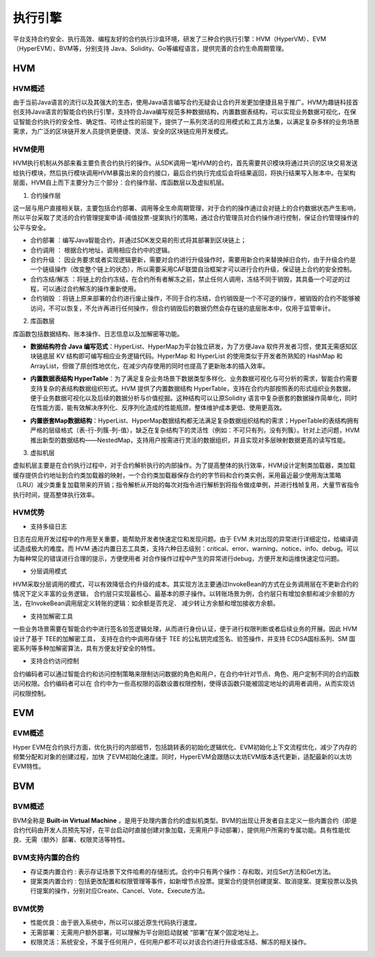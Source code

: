 执行引擎
^^^^^^^^

平台支持合约安全、执行高效、编程友好的合约执行沙盒环境，研发了三种合约执行引擎：HVM（HyperVM）、EVM（HyperEVM）、BVM等，分别支持
Java、Solidity、Go等编程语言，提供完善的合约生命周期管理。

HVM
------

HVM概述
>>>>>>>>>>>

由于当前Java语言的流行以及其强大的生态，使用Java语言编写合约无疑会让合约开发更加便捷且易于推广。HVM为趣链科技首创支持Java语言的智能合约执行引擎，支持符合Java编写规范多种数据结构，内置数据表结构，可以实现业务数据可视化，在保证智能合约执行的安全性、确定性、可终止性的前提下，提供了一系列灵活的应用模式和工具方法集，以满足复杂多样的业务场景需求，为广泛的区块链开发人员提供更便捷、灵活、安全的区块链应用开发模式。


HVM使用
>>>>>>>>>>>

HVM执行机制从外部来看主要负责合约执行的操作。从SDK调用一笔HVM的合约，首先需要共识模块将通过共识的区块交易发送给执行模块，然后执行模块调用HVM暴露出来的合约接口，最后合约执行完成后会将结果返回，将执行结果写入账本中。在架构层面，HVM自上而下主要分为三个部分：合约操作层、库函数层以及虚拟机层。

.. image:: ../../images/HVM_Architecture.png

1. 合约操作层

这一层与用户直接相关联，主要包括合约部署、调用等全生命周期管理，对于合约的操作通过会对链上的合约数据状态产生影响，所以平台采取了灵活的合约管理提案申请-阈值投票-提案执行的策略，通过合约管理员对合约操作进行控制，保证合约管理操作的公平与安全。
    
- 合约部署 ：编写Java智能合约，并通过SDK发交易的形式将其部署到区块链上；
- 合约调用 ： 根据合约地址，调用相应合约中的逻辑。
- 合约升级 ： 因业务要求或者实现逻辑更新，需要对合约进行升级操作时，需要用新合约来替换掉旧合约，由于升级合约是一个链级操作（改变整个链上的状态），所以需要采用CAF联盟自治框架才可以进行合约升级，保证链上合约的安全控制。
- 合约冻结/解冻 ：将链上的合约冻结，在合约所有者解冻之前，禁止任何人调用，冻结不同于销毁，其具备一个可逆的过程，可以通过合约解冻的操作重新使用。
- 合约销毁 ：将链上原来部署的合约进行废止操作，不同于合约冻结，合约销毁是一个不可逆的操作，被销毁的合约不能够被访问，不可以恢复，不允许再进行任何操作，但合约销毁后的数据仍然会存在链的底层账本中，仅用于监管审计。
    
2. 库函数层

库函数包括数据结构、账本操作、日志信息以及加解密等功能。

- **数据结构符合 Java 编写范式**：HyperList、HyperMap为平台独立研发，为了方便Java 软件开发者习惯，使其无需感知区块链底层 KV 结构即可编写相应业务逻辑代码。HyperMap 和 HyperList 的使用类似于开发者所熟知的 HashMap 和 ArrayList，但做了原创性地优化，在减少内存使用的同时也提高了更新账本的插入效率。

|image1|

|image3|
    
- **内置数据表结构 HyperTable**：为了满足复杂业务场景下数据类型多样化、业务数据可视化与可分析的需求，智能合约需要支持复杂的表结构数据组织形式。HVM 提供了内置数据结构 HyperTable，支持在合约内部按照表的形式组织业务数据，便于业务数据可视化以及后续的数据分析与价值挖掘。这种结构可以让原Solidity 语言中复杂嵌套的数据操作简单化，同时在性能方面，能有效解决序列化、反序列化造成的性能瓶颈，整体维护成本更低、使用更高效。
    
|image2|

- **内置嵌套Map数据结构**：HyperList、HyperMap数据结构都无法满足复杂数据组织结构的需求；HyperTable的表结构拥有严格的层级格式（表-行-列簇-列-值），缺乏在复杂结构下的灵活性（例如：不可只有列，没有列簇）。针对上述问题，HVM推出新型的数据结构——NestedMap，支持用户按需进行灵活的数据组织，并且实现对多层映射数据更高的读写性能。

3. 虚拟机层
    
虚拟机层主要是在合约执行过程中，对于合约解析执行的内部操作。为了提高整体的执行效率，HVM设计定制类加载器，类加载缓存提供合约地址到合约类加载器的映射，一个合约类加载器保存合约的字节码和合约类实例，采用最近最少使用淘汰策略（LRU）减少类重复加载带来的开销；指令解析从开始的每次对指令进行解析到将指令做成单例，并进行栈帧复用，大量节省指令执行时间，提高整体执行效率。
    
HVM优势
>>>>>>>>>>

- 支持多级日志
    
日志在应用开发过程中的作用至关重要，能帮助开发者快速定位和发现问题。由于 EVM 未对出现的异常进行详细定位，给编译调试造成极大的难度。而 HVM
通过内置日志工具类，支持六种日志级别：critical、error、warning、notice、info、debug。可以为每种常见的错误进行合理的提示，方便使用者
对合作操作过程中产生的异常进行debug，方便开发和运维快速定位问题。
    
- 分层调用模式
    
HVM采取分层调用的模式，可以有效降低合约升级的成本。其实现方法主要通过InvokeBean的方式在业务调用层在不更新合约的情况下定义丰富的业务逻辑，
合约层只实现最核心、最基本的原子操作。以转账场景为例，合约层只有增加余额和减少余额的方法，在InvokeBean调用层定义转账的逻辑：如余额是否充足、
减少转让方余额和增加接收方余额。
    
- 支持加解密工具
    
一些业务场景需要在智能合约中进行签名验签逻辑处理，从而进行身份认证，便于进行权限判断或者后续业务的开展。因此 HVM 设计了基于 TEE的加解密工具，
支持在合约中调用存储于 TEE 的公私钥完成签名、验签操作，并支持 ECDSA国标系列、SM 国密系列等多种加解密算法，具有方便友好安全的特性。
    
- 支持合约访问控制
    
合约编码者可以通过智能合约和访问控制策略来限制访问数据的角色和用户，在合约中针对节点、角色、用户定制不同的合约函数访问权限。合约编码者可以在
合约中为一些高权限的函数设置权限控制，使得该函数只能被固定地址的调用者调用，从而实现访问权限控制。
    
EVM
-----

EVM概述
>>>>>>>>>>>

Hyper EVM在合约执行方面，优化执行的内部细节，包括跳转表的初始化逻辑优化、EVM初始化上下文流程优化，减少了内存的频繁分配和对象的创建过程，加快
了EVM初始化速度。同时，HyperEVM会跟随以太坊EVM版本迭代更新，适配最新的以太坊EVM特性。

BVM
-----

BVM概述
>>>>>>>>>>>

BVM全称是 **Built-in Virtual Machine** ，是用于处理内置合约的虚拟机类型。BVM的出现让开发者自主定义一些内置合约（即是合约代码由开发人员预先写好，在平台启动时直接创建对象加载，无需用户手动部署），提供用户所需的专属功能。具有性能优良、无需（额外）部署、权限灵活等特性。

BVM支持内置的合约
>>>>>>>>>>>>>>>>>>>>>

- 存证类内置合约 : 表示存证场景下文件哈希的存储形式。合约中只有两个操作：存和取，对应Set方法和Get方法。

- 提案类内置合约 : 包括更改配置和权限管理等事件，如新增节点投票。提案合约提供创建提案、取消提案、提案投票以及执行提案的操作，分别对应Create、Cancel、Vote、Execute方法。

BVM优势
>>>>>>>>>>>

- 性能优良：由于嵌入系统中，所以可以接近原生代码执行速度。
- 无需部署：无需用户额外部署，可以理解为平台刚启动就被 “部署”在某个固定地址上。
- 权限灵活：系统安全，不属于任何用户，任何用户都不可以对该合约进行升级或冻结、解冻的相关操作。


.. |image1| image:: ../../images/HVM2.png
.. |image2| image:: ../../images/HVM3.png
.. |image3| image:: ../../images/HVM4.png
.. |image4| image:: ../../images/HVM5.png

